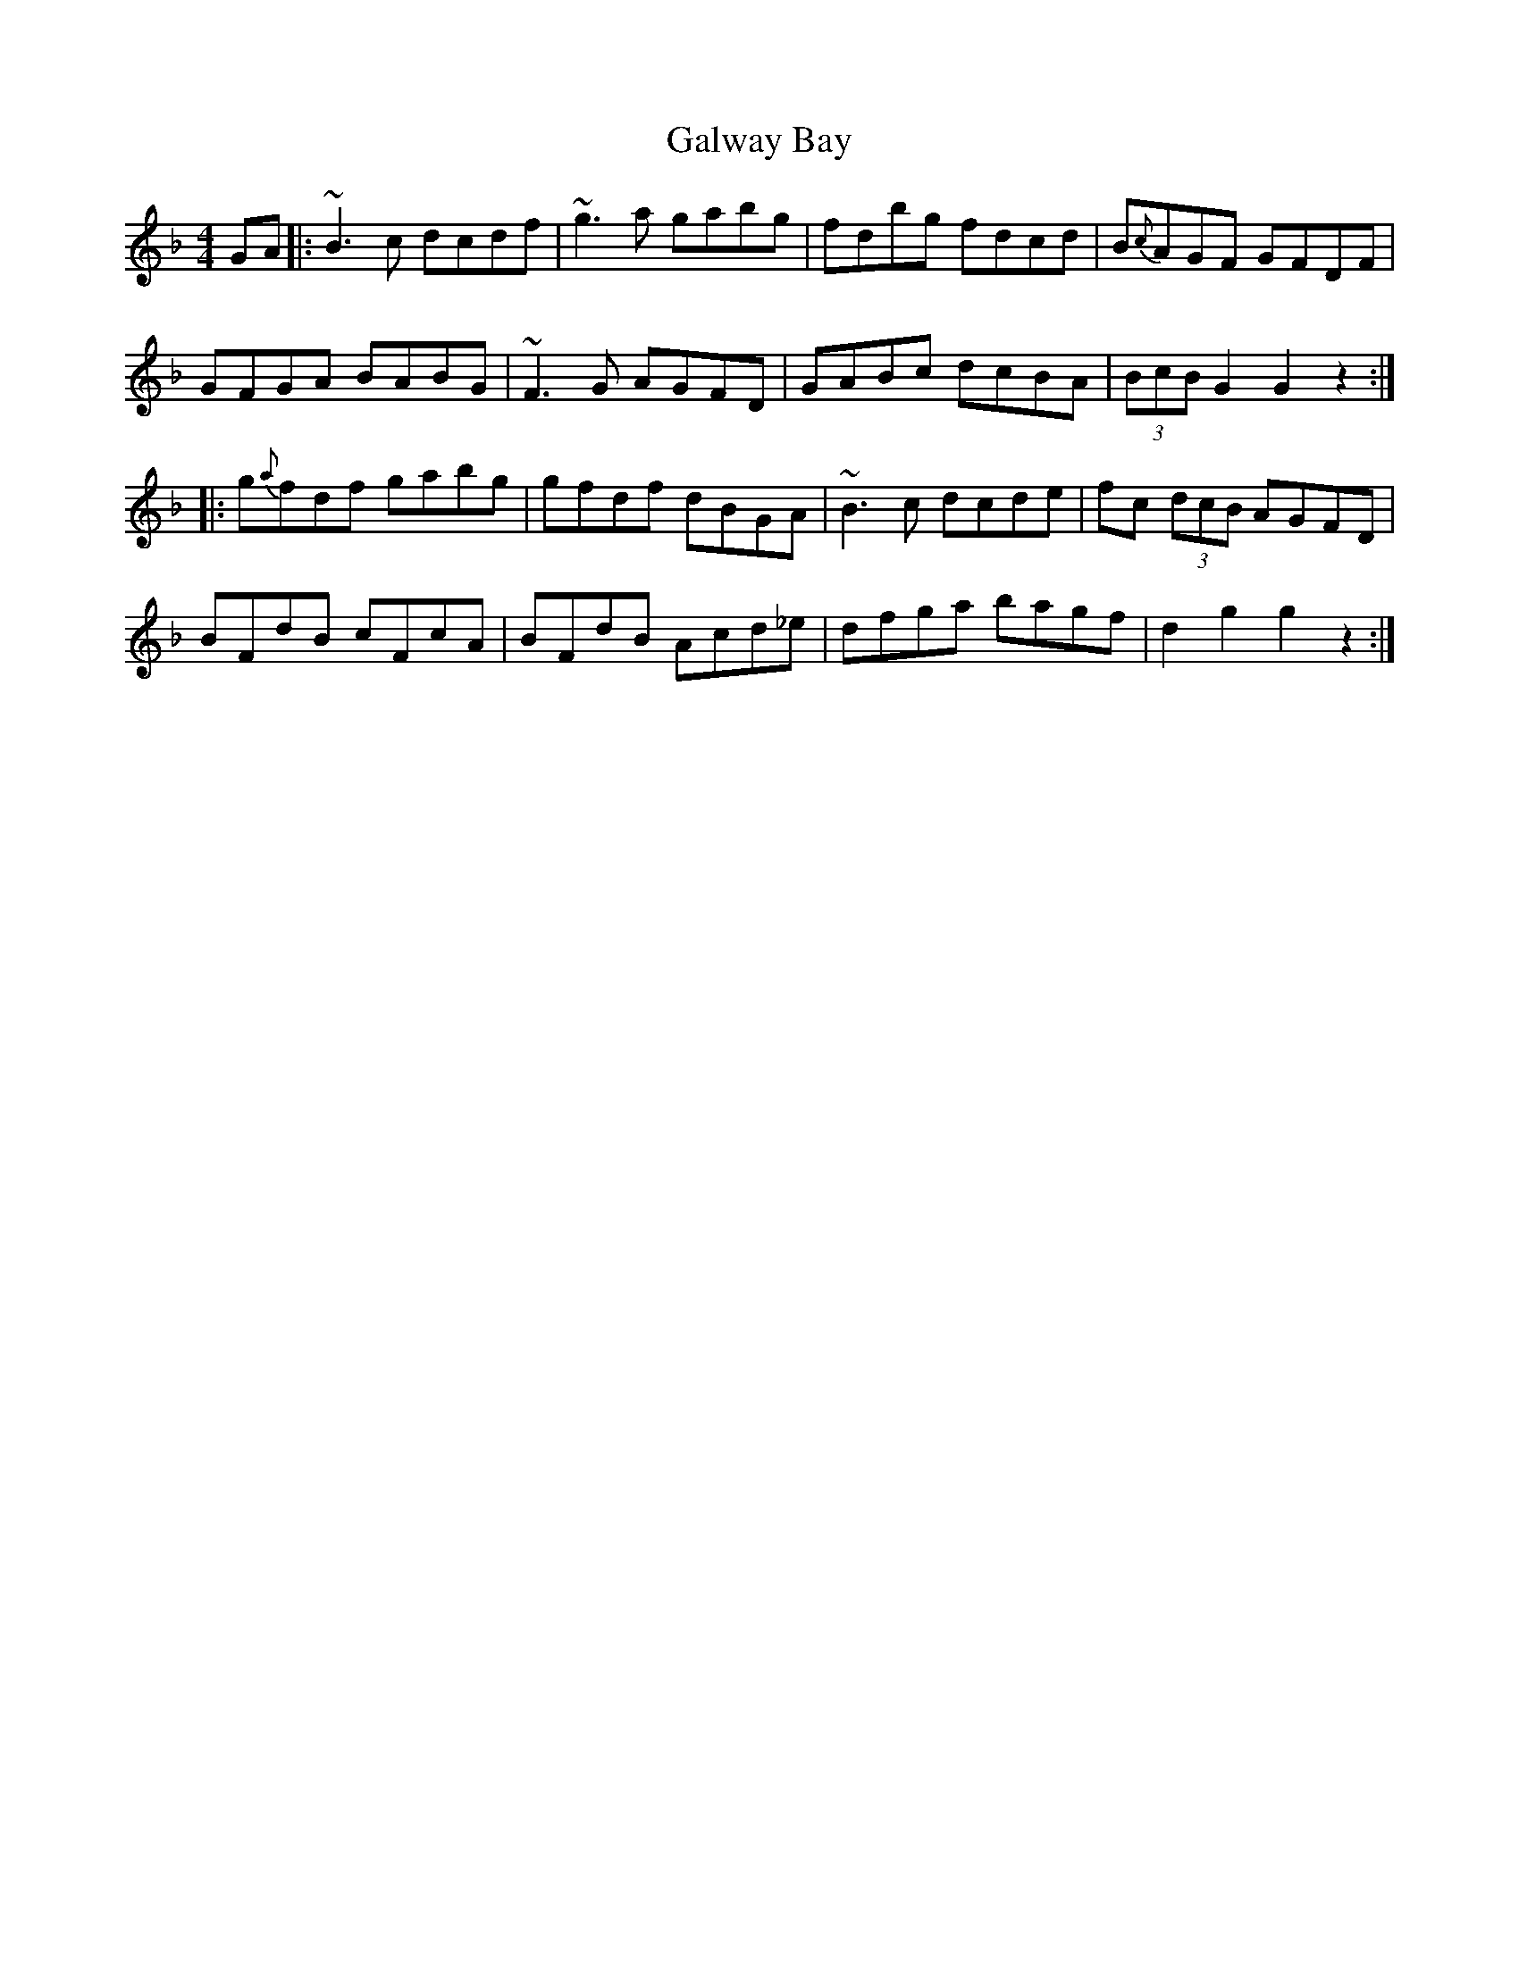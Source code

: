 X: 14382
T: Galway Bay
R: hornpipe
M: 4/4
K: Gdorian
GA|:~B3 c dcdf|~g3 a gabg|fdbg fdcd|B{c}AGF GFDF|
GFGA BABG|~F3 G AGFD|GABc dcBA|(3BcB G2 G2 z2:|
|:g{a}fdf gabg|gfdf dBGA|~B3 c dcde|fc (3dcB AGFD|
BFdB cFcA|BFdB Acd_e|dfga bagf|d2 g2 g2 z2:|

